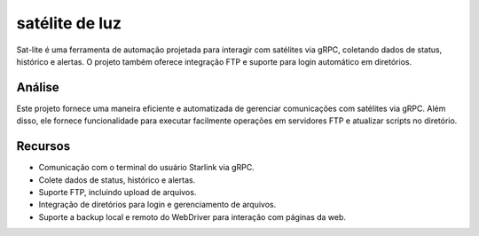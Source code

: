 satélite de luz
========

Sat-lite é uma ferramenta de automação projetada para interagir com satélites via gRPC, coletando dados de status, histórico e alertas. O projeto também oferece integração FTP e suporte para login automático em diretórios. 

Análise
------------

Este projeto fornece uma maneira eficiente e automatizada de gerenciar comunicações com satélites via gRPC. Além disso, ele fornece funcionalidade para executar facilmente operações em servidores FTP e atualizar scripts no diretório. 

Recursos
---------------
- Comunicação com o terminal do usuário Starlink via gRPC.
- Colete dados de status, histórico e alertas.
- Suporte FTP, incluindo upload de arquivos.
- Integração de diretórios para login e gerenciamento de arquivos.
- Suporte a backup local e remoto do WebDriver para interação com páginas da web.

